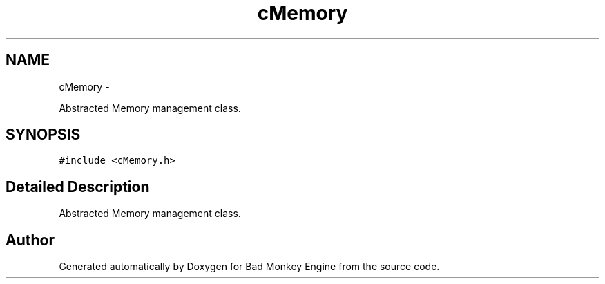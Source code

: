 .TH "cMemory" 3 "Fri Jan 25 2013" "Version 0.1" "Bad Monkey Engine" \" -*- nroff -*-
.ad l
.nh
.SH NAME
cMemory \- 
.PP
Abstracted Memory management class\&.  

.SH SYNOPSIS
.br
.PP
.PP
\fC#include <cMemory\&.h>\fP
.SH "Detailed Description"
.PP 
Abstracted Memory management class\&. 

.SH "Author"
.PP 
Generated automatically by Doxygen for Bad Monkey Engine from the source code\&.
